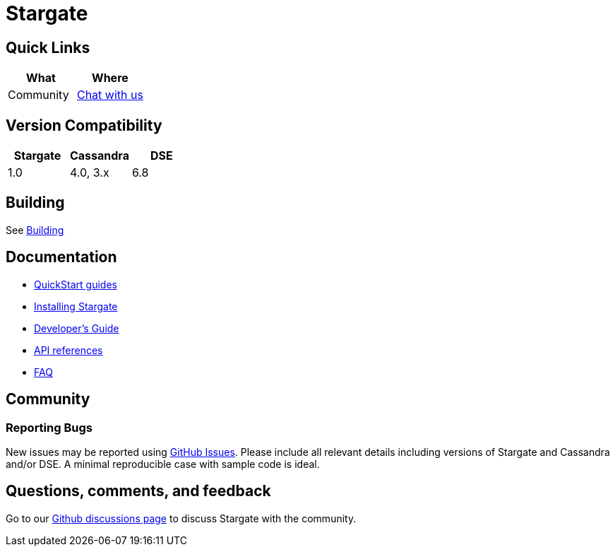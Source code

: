 = Stargate

== Quick Links

[cols=",",options="header",]
|===
|What |Where
|Community | https://github.com/stargate/stargate/discussions[Chat with us]

|===

// == Features

== Version Compatibility

[options="header"]
|===
|Stargate |Cassandra |DSE
|1.0 |4.0, 3.x |6.8
|===

// == Download

== Building

See xref:developers-guide:install/building.adoc[Building]

== Documentation

* xref:quickstart:quickstart.adoc[QuickStart guides]
* xref:developers-guide:install/install_overview.adoc[Installing Stargate]
* xref:developers-guide:devguide.adoc[Developer's Guide]
* xref:developers-guide:api_ref/api.adoc[API references]
* xref:FAQ.adoc[FAQ]

== Community

=== Reporting Bugs

New issues may be reported using https://github.com/stargate/docs/issues[GitHub Issues]. Please include all relevant details including versions of Stargate and Cassandra and/or DSE. A minimal reproducible case with sample code is ideal.

== Questions, comments, and feedback

Go to our https://github.com/stargate/stargate/discussions[Github discussions page] to discuss Stargate with the community.

// == Contributing
//
// == License
//
// This project uses the https://github.com/stargate/docs/blob/main/LICENSE[Apache 2.0 license].
